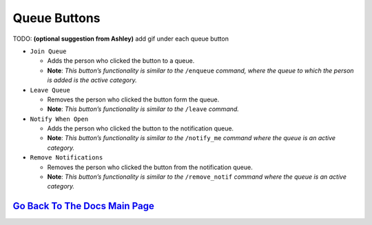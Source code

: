 Queue Buttons
=============

TODO: **(optional suggestion from Ashley)** add gif under each queue button

-  ``Join Queue``
   
   - Adds the person who clicked the button to a queue. 
   - **Note**: *This button’s functionality is similar to the* ``/enqueue`` *command, where the queue to which the person is added is the active category.*

-  ``Leave Queue``

   - Removes the person who clicked the button form the queue.
   - **Note**: *This button’s functionality is similar to the* ``/leave`` *command.*

-  ``Notify When Open``

   - Adds the person who clicked the button to the notification queue.
   - **Note**: *This button’s functionality is similar to the* ``/notify_me`` *command where the queue is an active category.* 

-  ``Remove Notifications``

   - Removes the person who clicked the button from the notification queue.
   - **Note**: *This button’s functionality is similar to the* ``/remove_notif`` *command where the queue is an active category.*

`Go Back To The Docs Main Page <https://github.com/KaoushikMurugan/BOB/blob/main/docs/main.rst>`__
-----------------------------------------------------------------------------------------------
